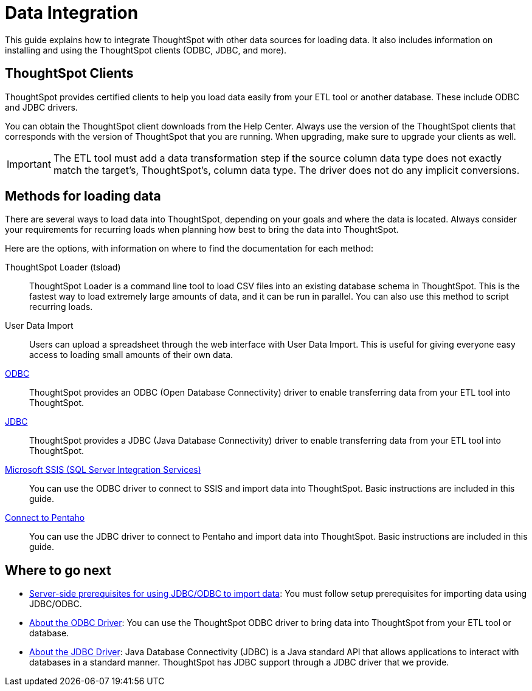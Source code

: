 = Data Integration
:last_updated: 01/20/2021
:linkattrs:
:experimental:

This guide explains how to integrate ThoughtSpot with other data sources for loading data.
It also includes information on installing and using the ThoughtSpot clients (ODBC, JDBC, and more).

== ThoughtSpot Clients

ThoughtSpot provides certified clients to help you load data easily from your ETL tool or another database.
These include ODBC and JDBC drivers.

You can obtain the ThoughtSpot client downloads from the Help Center.
Always use the version of the ThoughtSpot clients that corresponds with the version of ThoughtSpot that you are running.
When upgrading, make sure to upgrade your clients as well.

IMPORTANT: The ETL tool must add a data transformation step if the source column data type does not exactly match the target's, ThoughtSpot's, column data type.
The driver does not do any implicit conversions.

== Methods for loading data

There are several ways to load data into ThoughtSpot, depending on your goals and where the data is located.
Always consider your requirements for recurring loads when planning how best to bring the data into ThoughtSpot.

Here are the options, with information on where to find the documentation for each method:

ThoughtSpot Loader (tsload)::
  ThoughtSpot Loader is a command line tool to load CSV files into an existing database schema in ThoughtSpot. This is the fastest way to load extremely large amounts of data, and it can be run in parallel. You can also use this method to script recurring loads.

User Data Import::
  Users can upload a spreadsheet through the web interface with User Data Import. This is useful for giving everyone easy access to loading small amounts of their own data.

xref:odbc.adoc[ODBC]::
  ThoughtSpot provides an ODBC (Open Database Connectivity) driver to enable transferring data from your ETL tool into ThoughtSpot.

xref:jdbc-driver.adoc[JDBC]::
  ThoughtSpot provides a JDBC (Java Database Connectivity) driver to enable transferring data from your ETL tool into ThoughtSpot.

xref:set-up-the-odbc-driver-using-ssis.adoc[Microsoft SSIS (SQL Server Integration Services)]::
  You can use the ODBC driver to connect to SSIS and import data into ThoughtSpot. Basic instructions are included in this guide.

xref:jdbc-pentaho.adoc[Connect to Pentaho]::
  You can use the JDBC driver to connect to Pentaho and import data into ThoughtSpot. Basic instructions are included in this guide.

== Where to go next

* xref:jdbc-odbc-prereqs.adoc[Server-side prerequisites for using JDBC/ODBC to import data]: You must follow setup prerequisites for importing data using JDBC/ODBC.
* xref:odbc.adoc[About the ODBC Driver]: You can use the ThoughtSpot ODBC driver to bring data into ThoughtSpot from your ETL tool or database.
* xref:jdbc-driver.adoc[About the JDBC Driver]: Java Database Connectivity (JDBC) is a Java standard API that allows applications to interact with databases in a standard manner.
ThoughtSpot has JDBC support through a JDBC driver that we provide.
